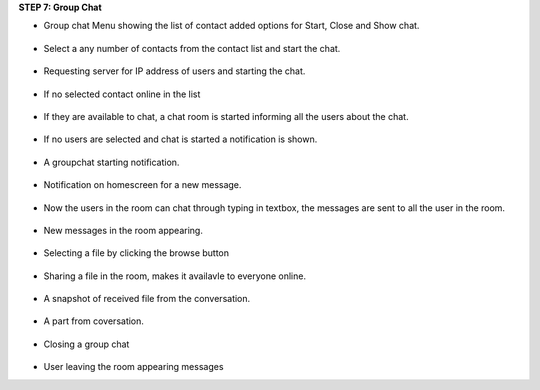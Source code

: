 **STEP 7: Group Chat**

• Group chat Menu showing the list of contact added options for Start, Close and Show chat.
 .. image::
   https://raw.github.com/raehasandalwala/Project-Reports/master/Video%20Chat/images/35.png
• Select a any number of contacts from the contact list and start the chat.

 .. image::
   https://raw.github.com/raehasandalwala/Project-Reports/master/Video%20Chat/images/36.png
   
• Requesting server for IP address of users and starting the chat.

 .. image::
   https://raw.github.com/raehasandalwala/Project-Reports/master/Video%20Chat/images/37.png

• If no selected contact online in the list

 .. image::
   https://raw.github.com/raehasandalwala/Project-Reports/master/Video%20Chat/images/38.png
   
• If they are available to chat, a chat room is started informing all the users about the chat.

 .. image::
   https://raw.github.com/raehasandalwala/Project-Reports/master/Video%20Chat/images/39.png
• If no users are selected and chat is started a notification is shown.

 .. image::
   https://raw.github.com/raehasandalwala/Project-Reports/master/Video%20Chat/images/40.png
• A groupchat starting notification.

 .. image::
   https://raw.github.com/raehasandalwala/Project-Reports/master/Video%20Chat/images/41.png

• Notification on homescreen for a new message.
 
 .. image::
   https://raw.github.com/raehasandalwala/Project-Reports/master/Video%20Chat/images/42.png
   
• Now the users in the room can chat through typing in textbox, the messages are sent to
  all the user in the room.

 .. image::
   https://raw.github.com/raehasandalwala/Project-Reports/master/Video%20Chat/images/43.png
   
• New messages in the room appearing.

 .. image::
   https://raw.github.com/raehasandalwala/Project-Reports/master/Video%20Chat/images/44.png
• Selecting a file by clicking the browse button

 .. image::
   https://raw.github.com/raehasandalwala/Project-Reports/master/Video%20Chat/images/45.png

• Sharing a file in the room, makes it availavle to everyone online.

 .. image::
   https://raw.github.com/raehasandalwala/Project-Reports/master/Video%20Chat/images/46.png
• A snapshot of received file from the conversation.

 .. image::
   https://raw.github.com/raehasandalwala/Project-Reports/master/Video%20Chat/images/47.png

• A part from coversation.

 .. image::
   https://raw.github.com/raehasandalwala/Project-Reports/master/Video%20Chat/images/48.png
   
• Closing a group chat

 .. image::
   https://raw.github.com/raehasandalwala/Project-Reports/master/Video%20Chat/images/49.png

• User leaving the room appearing messages

.. image::
   https://raw.github.com/raehasandalwala/Project-Reports/master/Video%20Chat/images/50.png
 
